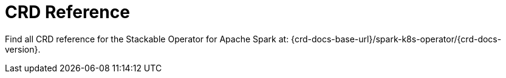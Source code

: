 = CRD Reference

Find all CRD reference for the Stackable Operator for Apache Spark at: {crd-docs-base-url}/spark-k8s-operator/{crd-docs-version}.